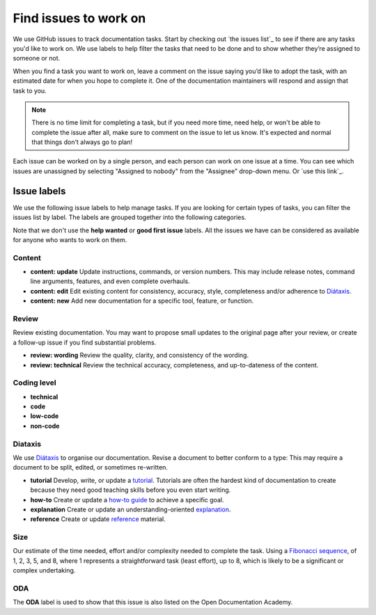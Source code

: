 .. _finding-issues:

Find issues to work on
======================

We use GitHub issues to track documentation tasks. Start by checking out
`the issues list`_ to see if there are any tasks you'd like to work on. We
use labels to help filter the tasks that need to be done and to show whether
they’re assigned to someone or not.

When you find a task you want to work on, leave a comment on the issue saying
you’d like to adopt the task, with an estimated date for when you hope to
complete it. One of the documentation maintainers will respond and assign
that task to you.

.. note::
   There is no time limit for completing a task, but if you need more time,
   need help, or won't be able to complete the issue after all, make sure to
   comment on the issue to let us know. It's expected and normal that things
   don't always go to plan!

Each issue can be worked on by a single person, and each person can work on one
issue at a time. You can see which issues are unassigned by selecting
"Assigned to nobody" from the "Assignee" drop-down menu. Or `use this link`_.

.. _issue-labels:

Issue labels
------------

We use the following issue labels to help manage tasks. If you are looking for
certain types of tasks, you can filter the issues list by label. The labels
are grouped together into the following categories.

Note that we don't use the **help wanted** or **good first issue** labels. All
the issues we have can be considered as available for anyone who wants to work
on them.

Content  
^^^^^^^

- **content: update**
  Update instructions, commands, or version numbers. This may include release
  notes, command line arguments, features, and even complete overhauls.
- **content: edit**
  Edit existing content for consistency, accuracy, style, completeness and/or
  adherence to `Diátaxis <https://diataxis.fr/>`_.
- **content: new**
  Add new documentation for a specific tool, feature, or function.

Review
^^^^^^

Review existing documentation. You may want to propose small updates to the
original page after your review, or create a follow-up issue if you find
substantial problems.

- **review: wording**
  Review the quality, clarity, and consistency of the wording.
- **review: technical**
  Review the technical accuracy, completeness, and up-to-dateness of the
  content.

Coding level  
^^^^^^^^^^^^

- **technical**
- **code**
- **low-code**
- **non-code**

Diataxis
^^^^^^^^

We use `Diátaxis <https://diataxis.fr/>`_ to organise our documentation. 
Revise a document to better conform to a  type:
This may require a document to be split, edited, or sometimes re-written.

- **tutorial**
  Develop, write, or update a `tutorial <https://diataxis.fr/tutorials/>`_.
  Tutorials are often the hardest kind of documentation to create because they
  need good teaching skills before you even start writing.
- **how-to**
  Create or update a `how-to guide <https://diataxis.fr/how-to-guides/>`_ to
  achieve a specific goal.
- **explanation**
  Create or update an understanding-oriented
  `explanation <https://diataxis.fr/explanation/>`_.
- **reference**
  Create or update `reference <https://diataxis.fr/reference/>`_ material.

Size
^^^^

Our estimate of the time needed, effort and/or complexity needed to complete
the task. Using a
`Fibonacci sequence <https://en.wikipedia.org/wiki/Fibonacci_sequence>`_, of
1, 2, 3, 5, and 8, where 1 represents a straightforward task (least effort),
up to 8, which is likely to be a significant or complex undertaking.

ODA
^^^

The **ODA** label is used to show that this issue is also listed on the Open
Documentation Academy. 

